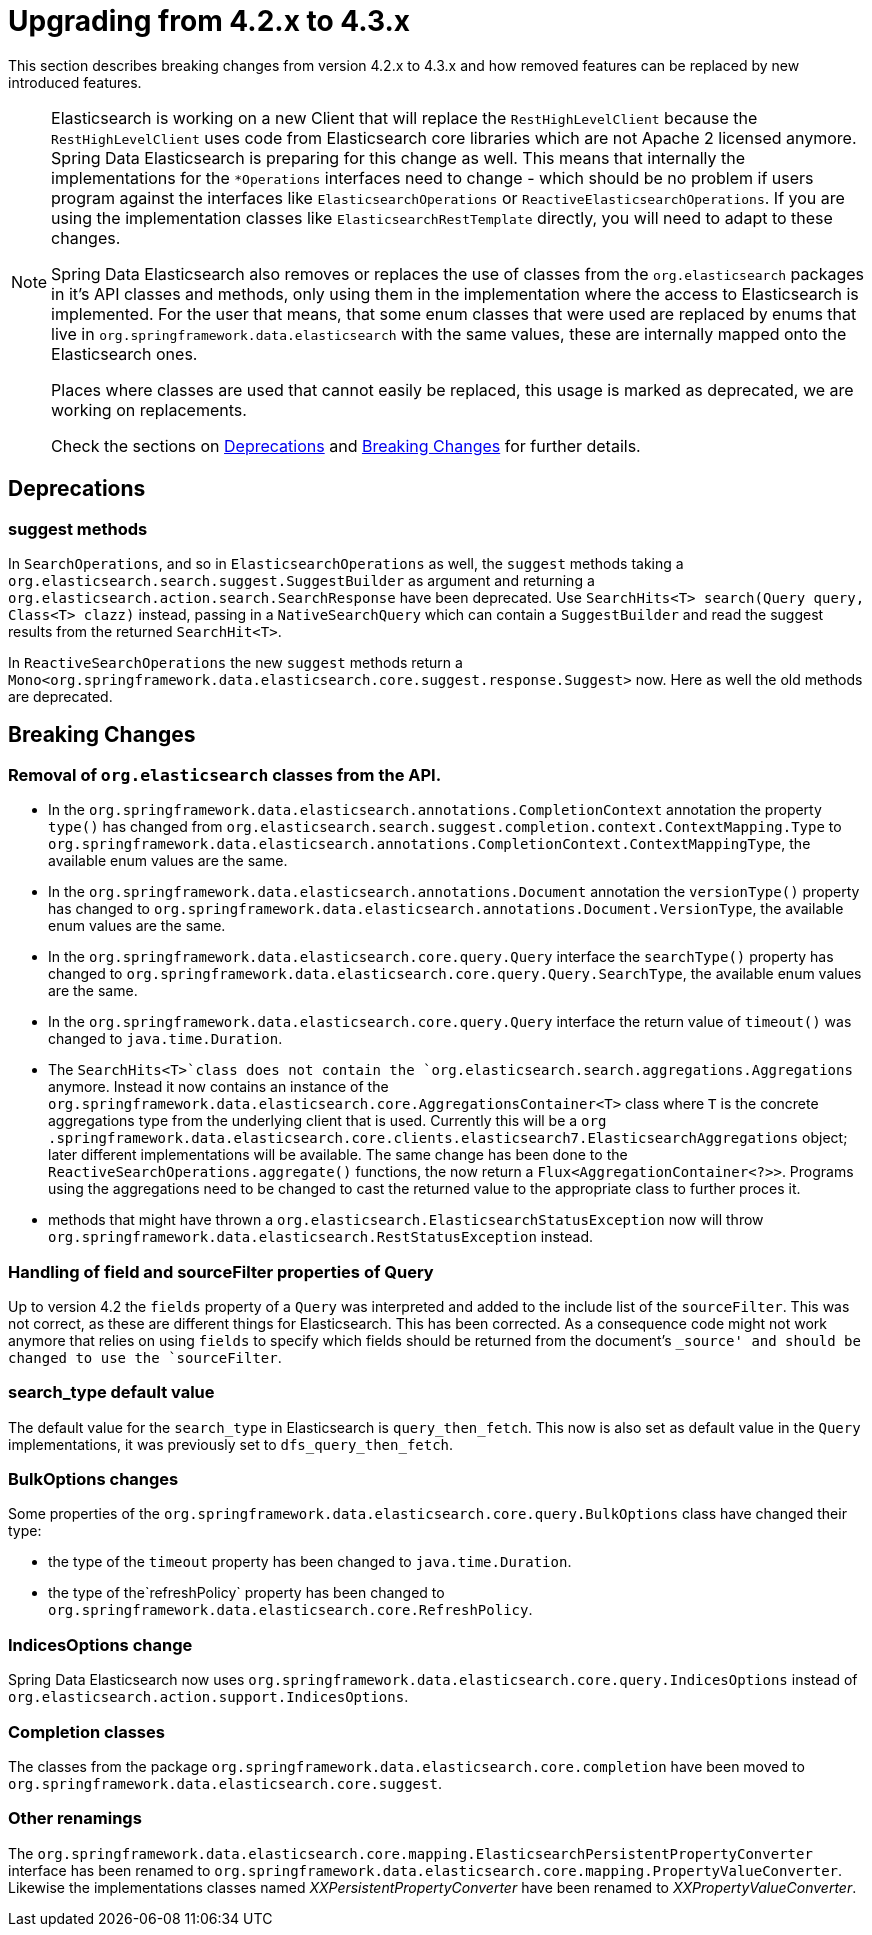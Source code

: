 [[elasticsearch-migration-guide-4.2-4.3]]
= Upgrading from 4.2.x to 4.3.x

This section describes breaking changes from version 4.2.x to 4.3.x and how removed features can be replaced by new introduced features.

[NOTE]
====
Elasticsearch is working on a new Client that will replace the `RestHighLevelClient` because the `RestHighLevelClient` uses code from Elasticsearch core libraries which are not Apache 2 licensed anymore.
Spring Data Elasticsearch is preparing for this change as well.
This means that internally the implementations for the `*Operations` interfaces need to change - which should be no problem if users program against the interfaces like `ElasticsearchOperations` or `ReactiveElasticsearchOperations`.
If you are using the implementation classes like `ElasticsearchRestTemplate` directly, you will need to adapt to these changes.

Spring Data Elasticsearch also removes or replaces the use of classes from the `org.elasticsearch` packages in it's API classes and methods, only using them in the implementation where the access to Elasticsearch is implemented.
For the user that means, that some enum classes that were used are replaced by enums that live in `org.springframework.data.elasticsearch` with the same values, these are internally mapped onto the Elasticsearch ones.

Places where classes are used that cannot easily be replaced, this usage is marked as deprecated, we are working on replacements.

Check the sections on <<elasticsearch-migration-guide-4.2-4.3.deprecations>> and <<elasticsearch-migration-guide-4.2-4.3.breaking-changes>> for further details.
====

[[elasticsearch-migration-guide-4.2-4.3.deprecations]]
== Deprecations

[[elasticsearch-migration-guide-4.2-4.3.deprecations.suggest]]
=== suggest methods

In `SearchOperations`, and so in `ElasticsearchOperations` as well, the `suggest` methods taking a `org.elasticsearch.search.suggest.SuggestBuilder` as argument and returning a `org.elasticsearch.action.search.SearchResponse` have been deprecated.
Use `SearchHits<T> search(Query query, Class<T> clazz)` instead, passing in a `NativeSearchQuery` which can contain a `SuggestBuilder` and read the suggest results from the returned `SearchHit<T>`.

In `ReactiveSearchOperations` the new `suggest` methods return a `Mono<org.springframework.data.elasticsearch.core.suggest.response.Suggest>` now.
Here as well the old methods are deprecated.

[[elasticsearch-migration-guide-4.2-4.3.breaking-changes]]
== Breaking Changes

[[elasticsearch-migration-guide-4.2-4.3.breaking-changes.1]]
=== Removal of `org.elasticsearch` classes from the API.

* In the `org.springframework.data.elasticsearch.annotations.CompletionContext` annotation the property `type()` has changed from `org.elasticsearch.search.suggest.completion.context.ContextMapping.Type` to `org.springframework.data.elasticsearch.annotations.CompletionContext.ContextMappingType`, the available enum values are the same.
* In the `org.springframework.data.elasticsearch.annotations.Document` annotation the `versionType()` property has changed to `org.springframework.data.elasticsearch.annotations.Document.VersionType`, the available enum values are the same.
* In the `org.springframework.data.elasticsearch.core.query.Query` interface the `searchType()` property has changed to `org.springframework.data.elasticsearch.core.query.Query.SearchType`, the available enum values are the same.
* In the `org.springframework.data.elasticsearch.core.query.Query` interface the return value of  `timeout()` was changed to `java.time.Duration`.
* The `SearchHits<T>`class does not contain the `org.elasticsearch.search.aggregations.Aggregations` anymore.
Instead it now contains an instance of the `org.springframework.data.elasticsearch.core.AggregationsContainer<T>` class where `T` is the concrete aggregations type from the underlying client that is used.
Currently this will be a `org
.springframework.data.elasticsearch.core.clients.elasticsearch7.ElasticsearchAggregations` object; later different implementations will be available.
The same change has been done to the `ReactiveSearchOperations.aggregate()` functions, the now return a `Flux<AggregationContainer<?>>`.
Programs using the aggregations need to be changed to cast the returned value to the appropriate class to further proces it.
* methods that might have thrown a `org.elasticsearch.ElasticsearchStatusException` now will throw `org.springframework.data.elasticsearch.RestStatusException` instead.

[[elasticsearch-migration-guide-4.2-4.3.breaking-changes.2]]
=== Handling of field and sourceFilter properties of Query

Up to version 4.2 the `fields` property of a `Query` was interpreted and added to the include list of the `sourceFilter`.
This was not correct, as these are different things for Elasticsearch.
This has been corrected.
As a consequence code might not work anymore that relies on using `fields` to specify which fields should be returned from the document's `_source' and should be changed to use the `sourceFilter`.

[[elasticsearch-migration-guide-4.2-4.3.breaking-changes.3]]
=== search_type default value

The default value for the `search_type` in Elasticsearch is `query_then_fetch`.
This now is also set as default value in the `Query` implementations, it was previously set to `dfs_query_then_fetch`.

[[elasticsearch-migration-guide-4.2-4.3.breaking-changes.4]]
=== BulkOptions changes

Some properties of the `org.springframework.data.elasticsearch.core.query.BulkOptions` class have changed their type:

* the type of the `timeout` property has been changed to `java.time.Duration`.
* the type of the`refreshPolicy` property has been changed to `org.springframework.data.elasticsearch.core.RefreshPolicy`.

[[elasticsearch-migration-guide-4.2-4.3.breaking-changes.5]]
=== IndicesOptions change

Spring Data Elasticsearch now uses `org.springframework.data.elasticsearch.core.query.IndicesOptions` instead of `org.elasticsearch.action.support.IndicesOptions`.

[[elasticsearch-migration-guide-4.2-4.3.breaking-changes.6]]
=== Completion classes

The classes from the package `org.springframework.data.elasticsearch.core.completion` have been moved to `org.springframework.data.elasticsearch.core.suggest`.

[[elasticsearch-migration-guide-4.2-4.3.breaking-changes.7]]
=== Other renamings

The `org.springframework.data.elasticsearch.core.mapping.ElasticsearchPersistentPropertyConverter` interface has been renamed to `org.springframework.data.elasticsearch.core.mapping.PropertyValueConverter`.
Likewise the implementations classes named _XXPersistentPropertyConverter_ have been renamed to _XXPropertyValueConverter_.
